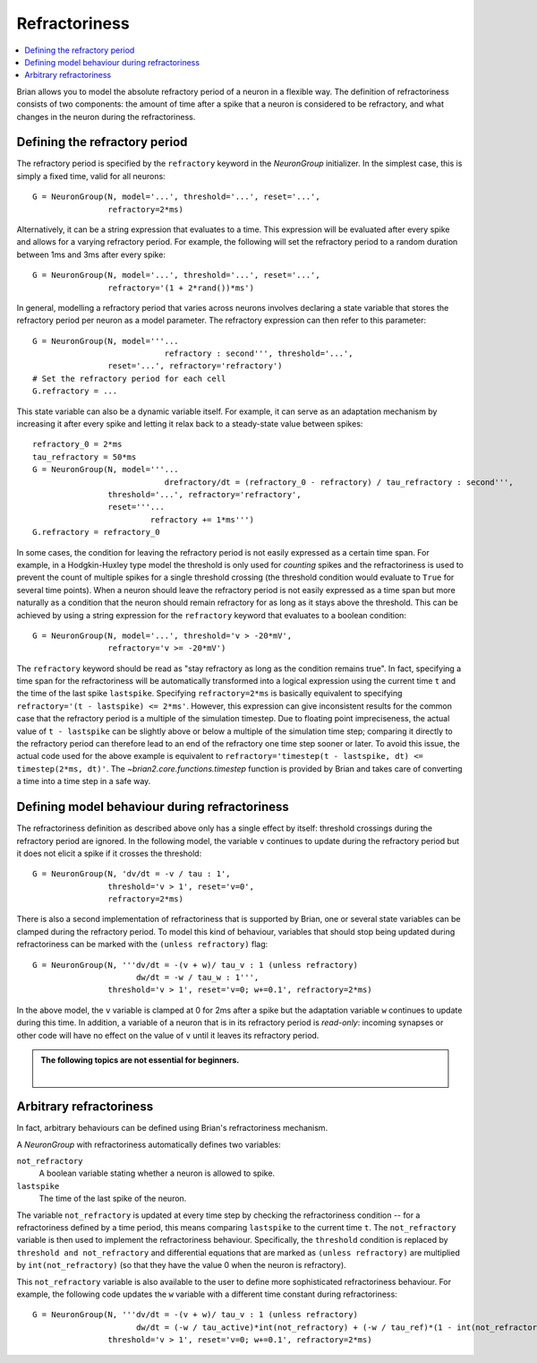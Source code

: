 Refractoriness
==============

.. contents::
    :local:
    :depth: 1


Brian allows you to model the absolute refractory period of a neuron in a flexible
way. The definition of refractoriness consists of two components: the amount of time
after a spike that a neuron is considered to be refractory, and what changes in the
neuron during the refractoriness.

Defining the refractory period
------------------------------

The refractory period is specified by the ``refractory`` keyword in the
`NeuronGroup` initializer. In the simplest case, this is simply a fixed time,
valid for all neurons::

    G = NeuronGroup(N, model='...', threshold='...', reset='...',
                    refractory=2*ms)

Alternatively, it can be a string expression that evaluates to a time. This
expression will be evaluated after every spike and allows for a varying
refractory period. For example, the following will set the refractory period
to a random duration between 1ms and 3ms after every spike::

    G = NeuronGroup(N, model='...', threshold='...', reset='...',
                    refractory='(1 + 2*rand())*ms')

In general, modelling a refractory period that varies across neurons involves
declaring a state variable that stores the refractory period per neuron as a
model parameter. The refractory expression can then refer to this parameter::

    G = NeuronGroup(N, model='''...
                                refractory : second''', threshold='...',
                    reset='...', refractory='refractory')
    # Set the refractory period for each cell
    G.refractory = ...

This state variable can also be a dynamic variable itself. For example, it can
serve as an adaptation mechanism by increasing it after every spike and letting
it relax back to a steady-state value between spikes::

    refractory_0 = 2*ms
    tau_refractory = 50*ms
    G = NeuronGroup(N, model='''...
                                drefractory/dt = (refractory_0 - refractory) / tau_refractory : second''',
                    threshold='...', refractory='refractory',
                    reset='''...
                             refractory += 1*ms''')
    G.refractory = refractory_0

In some cases, the condition for leaving the refractory period is not easily
expressed as a certain time span. For example, in a Hodgkin-Huxley type model the
threshold is only used for *counting* spikes and the refractoriness is used to
prevent the count of multiple spikes for a single threshold crossing (the threshold
condition would evaluate to ``True`` for several time points). When a neuron
should leave the refractory period is not easily expressed as a time span but
more naturally as a condition that the neuron should remain refractory for as
long as it stays above the threshold. This can be achieved by using a string
expression for the ``refractory`` keyword that evaluates to a boolean condition::

    G = NeuronGroup(N, model='...', threshold='v > -20*mV',
                    refractory='v >= -20*mV')

The ``refractory`` keyword should be read as "stay refractory as long as the
condition remains true". In fact, specifying a time span for the refractoriness
will be automatically transformed into a logical expression using the current
time ``t`` and the time of the last spike ``lastspike``. Specifying
``refractory=2*ms`` is basically equivalent to specifying
``refractory='(t - lastspike) <= 2*ms'``. However, this expression can give
inconsistent results for the common case that the refractory period is a
multiple of the simulation timestep. Due to floating point impreciseness, the
actual value of ``t - lastspike`` can be slightly above or below a multiple of
the simulation time step; comparing it directly to the refractory period can
therefore lead to an end of the refractory one time step sooner or later. To
avoid this issue, the actual code used for the above example is equivalent to
``refractory='timestep(t - lastspike, dt) <= timestep(2*ms, dt)'``. The
`~brian2.core.functions.timestep` function is provided by Brian and takes care of
converting a time into a time step in a safe way.

.. versionadded:: 2.1.3
    The `timestep` function is now used to avoid floating point issues in the
    refractoriness calculation. To restore the previous behaviour, set the
    `legacy.refractory_timing` preference to ``True``.

Defining model behaviour during refractoriness
----------------------------------------------

The refractoriness definition as described above only has a single
effect by itself: threshold crossings during the refractory period are ignored.
In the following model, the variable ``v`` continues to update during the
refractory period but it does not elicit a spike if it crosses the threshold::

    G = NeuronGroup(N, 'dv/dt = -v / tau : 1',
                    threshold='v > 1', reset='v=0',
                    refractory=2*ms)

There is also a second implementation of refractoriness that is
supported by Brian, one or several state variables can be clamped during the
refractory period. To model this kind of behaviour, variables that should
stop being updated during refractoriness can be marked with the
``(unless refractory)`` flag::

    G = NeuronGroup(N, '''dv/dt = -(v + w)/ tau_v : 1 (unless refractory)
                          dw/dt = -w / tau_w : 1''',
                    threshold='v > 1', reset='v=0; w+=0.1', refractory=2*ms)

In the above model, the ``v`` variable is clamped at 0 for 2ms after a spike but
the adaptation variable ``w`` continues to update during this time. In
addition, a variable of a neuron that is in its refractory period is
*read-only*: incoming synapses or other code will have no effect on the
value of ``v`` until it leaves its refractory period.

.. admonition:: The following topics are not essential for beginners.

    |


Arbitrary refractoriness
------------------------

In fact, arbitrary behaviours can be defined using Brian's refractoriness
mechanism.

A `NeuronGroup` with refractoriness automatically defines two variables:

``not_refractory``
    A boolean variable stating whether a neuron is allowed to spike.

``lastspike``
    The time of the last spike of the neuron.

The variable ``not_refractory`` is updated at every time step by checking the
refractoriness condition -- for a refractoriness defined by a time period, this
means comparing ``lastspike`` to the current time ``t``. The ``not_refractory``
variable is then used to implement
the refractoriness behaviour. Specifically, the ``threshold`` condition
is replaced by ``threshold and not_refractory`` and differential equations
that are marked as ``(unless refractory)`` are multiplied by
``int(not_refractory)`` (so that they have the value 0 when the neuron is
refractory).

This ``not_refractory`` variable is also available to the user
to define more sophisticated refractoriness behaviour.
For example, the following code updates the
``w`` variable with a different time constant during refractoriness::

    G = NeuronGroup(N, '''dv/dt = -(v + w)/ tau_v : 1 (unless refractory)
                          dw/dt = (-w / tau_active)*int(not_refractory) + (-w / tau_ref)*(1 - int(not_refractory)) : 1''',
                    threshold='v > 1', reset='v=0; w+=0.1', refractory=2*ms)
